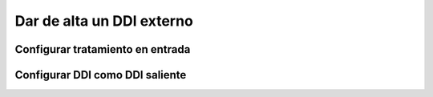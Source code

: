 ##########################
Dar de alta un DDI externo
##########################

*********************************
Configurar tratamiento en entrada
*********************************

********************************
Configurar DDI como DDI saliente
********************************

